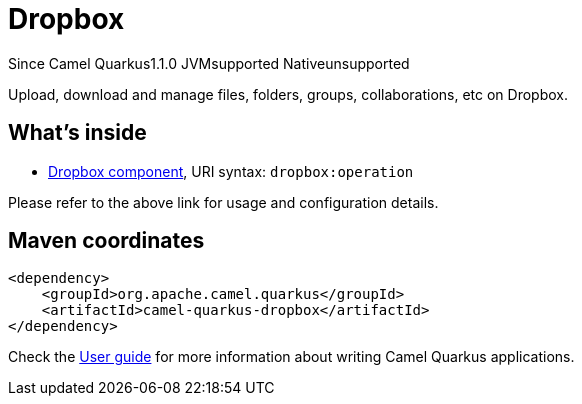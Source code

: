 // Do not edit directly!
// This file was generated by camel-quarkus-maven-plugin:update-extension-doc-page

[[dropbox]]
= Dropbox
:page-aliases: extensions/dropbox.adoc

[.badges]
[.badge-key]##Since Camel Quarkus##[.badge-version]##1.1.0## [.badge-key]##JVM##[.badge-supported]##supported## [.badge-key]##Native##[.badge-unsupported]##unsupported##

Upload, download and manage files, folders, groups, collaborations, etc on Dropbox.

== What's inside

* https://camel.apache.org/components/latest/dropbox-component.html[Dropbox component], URI syntax: `dropbox:operation`

Please refer to the above link for usage and configuration details.

== Maven coordinates

[source,xml]
----
<dependency>
    <groupId>org.apache.camel.quarkus</groupId>
    <artifactId>camel-quarkus-dropbox</artifactId>
</dependency>
----

Check the xref:user-guide/index.adoc[User guide] for more information about writing Camel Quarkus applications.
